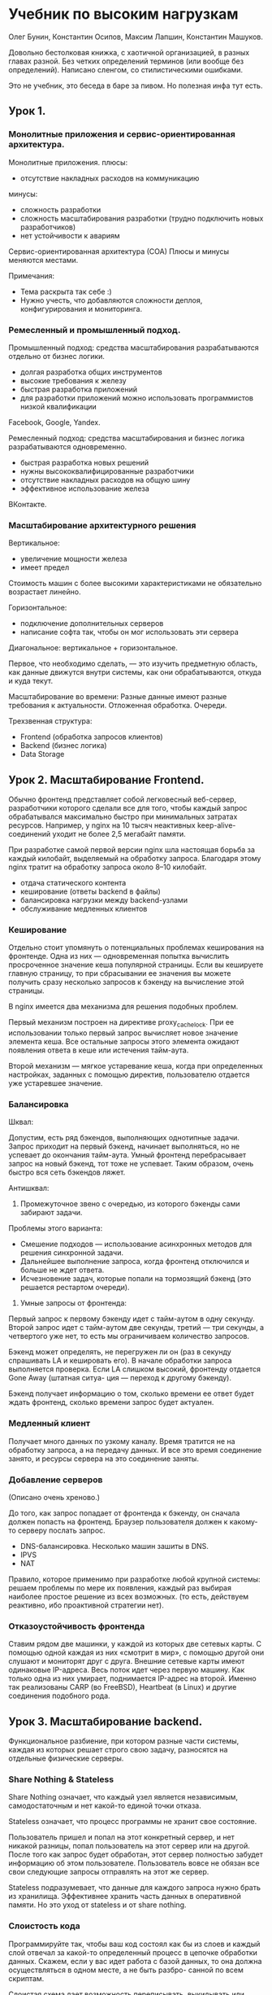 * Учебник по высоким нагрузкам
Олег Бунин, Константин Осипов, Максим Лапшин, Константин Машуков.

Довольно бестолковая книжка, с хаотичной организацией, в разных главах разной.
Без четких определений терминов (или вообще без определений).
Написано сленгом, со стилистическими ошибками.

Это не учебник, это беседа в баре за пивом.
Но полезная инфа тут есть.


** Урок 1.

*** Монолитные приложения и сервис-ориентированная архитектура.

Монолитные приложения.
плюсы:
- отсутствие накладных расходов на коммуникацию
минусы:
- сложность разработки
- сложность масштабирования разработки (трудно подключить новых разработчиков)
- нет устойчивости к авариям

Сервис-ориентированная архитектура (СОА)
Плюсы и минусы меняются местами.

Примечания:
- Тема раскрыта так себе :)
- Нужно учесть, что добавляются сложности деплоя, конфигурирования и мониторинга.


*** Ремесленный и промышленный подход.

Промышленный подход: средства масштабирования разрабатываются отдельно от бизнес логики.
- долгая разработка общих инструментов
- высокие требования к железу
- быстрая разработка приложений
- для разработки приложений можно использовать программистов низкой квалификации
Facebook, Google, Yandex.

Ремесленный подход: средства масштабирования и бизнес логика разрабатываются одновременно.
- быстрая разработка новых решений
- нужны высококвалифицированные разработчики
- отсутствие накладных расходов на общую шину
- эффективное использование железа
ВКонтакте.


*** Масштабирование архитектурного решения

Вертикальное:
- увеличение мощности железа
- имеет предел
Стоимость машин с более высокими характеристиками не обязательно возрастает линейно.

Горизонтальное:
- подключение дополнительных серверов
- написание софта так, чтобы он мог использовать эти сервера

Диагональное: вертикальное + горизонтальное.

Первое, что необходимо сделать, — это изучить предметную область,
как данные движутся внутри системы, как они обрабатываются, откуда и куда текут.

Масштабирование во времени:
Разные данные имеют разные требования к актуальности.
Отложенная обработка.
Очереди.

Трехзвенная структура:
- Frontend (обработка запросов клиентов)
- Backend (бизнес логика)
- Data Storage


** Урок 2. Масштабирование Frontend.

Обычно фронтенд представляет собой легковесный веб-сервер,
разработчики которого сделали все для того, чтобы каждый запрос
обрабатывался максимально быстро при минимальных затратах
ресурсов. Например, у nginx на 10 тысяч неактивных
keep-alive-соединений уходит не более 2,5 мегабайт памяти.

При разработке самой первой версии nginx шла настоящая борьба за
каждый килобайт, выделяемый на обработку запроса. Благодаря этому
nginx тратит на обработку запроса около 8–10 килобайт.

- отдача статического контента
- кеширование (ответы backend в файлы)
- балансировка нагрузки между backend-узлами
- обслуживание медленных клиентов


*** Кеширование

Отдельно стоит упомянуть о потенциальных проблемах кеширования на
фронтенде. Одна из них — одновременная попытка вычислить просроченное
значение кеша популярной страницы. Если вы кешируете главную страницу,
то при сбрасывании ее значения вы можете получить сразу несколько
запросов к бэкенду на вычисление этой страницы.

В nginx имеется два механизма для решения подобных проблем.

Первый механизм построен на директиве proxy_cache_lock. При ее
использовании только первый запрос вычисляет новое значение элемента
кеша. Все остальные запросы этого элемента ожидают появления ответа в
кеше или истечения тайм-аута.

Второй механизм — мягкое устаревание кеша, когда при определенных
настройках, заданных с помощью директив, пользователю отдается уже
устаревшее значение.


*** Балансировка

Шквал:

Допустим, есть ряд бэкендов, выполняющих однотипные задачи. Запрос
приходит на первый бэкенд, начинает выполняться, но не успевает до
окончания тайм-аута. Умный фронтенд перебрасывает запрос на новый
бэкенд, тот тоже не успевает. Таким образом, очень быстро вся сеть
бэкендов ляжет.

Антишквал:

1. Промежуточное звено с очередью, из которого бэкенды сами забирают задачи.
Проблемы этого варианта:
- Смешение подходов — использование асинхронных методов для решения синхронной задачи.
- Дальнейшее выполнение запроса, когда фронтенд отключился и больше не ждет ответа.
- Исчезновение задач, которые попали на тормозящий бэкенд (это решается рестартом очереди).

2. Умные запросы от фронтенда:
Первый запрос к первому бэкенду идет с тайм-аутом в одну секунду.
Второй запрос идет с тайм-аутом две секунды,
третий — три секунды, а четвертого уже нет, то есть мы ограничиваем количество запросов.

Бэкенд может определять, не перегружен ли он (раз в секунду спрашивать
LA и кешировать его). В начале обработки запроса выполняется проверка.
Если LA слишком высокий, фронтенду отдается Gone Away (штатная ситуа-
ция — переход к другому бэкенду).

Бэкенд получает информацию о том, сколько времени ее ответ будет ждать
фронтенд, сколько времени запрос будет актуален.


*** Медленный клиент

Получает много данных по узкому каналу.
Время тратится не на обработку запроса, а на передачу данных.
И все это время соединение занято, и ресурсы сервера на это соединение заняты.


*** Добавление серверов
(Описано очень хреново.)

До того, как запрос попадает от фронтенда к бэкенду, он сначала должен попасть на фронтенд.
Браузер пользователя должен к какому-то серверу послать запрос.

- DNS-балансировка. Несколько машин зашиты в DNS.
- IPVS
- NAT

Правило, которое применимо при разработке любой крупной системы:
решаем проблемы по мере их появления, каждый раз выбирая наиболее простое решение из всех возможных.
(то есть, действуем реактивно, ибо проактивной стратегии нет).


*** Отказоустойчивость фронтенда

Ставим рядом две машинки, у каждой из которых две сетевых карты.
С помощью одной каждая из них «смотрит в мир»,
с помощью другой они слушают и мониторят друг с друга.
Внешние сетевые карты имеют одинаковые IP-адреса.
Весь поток идет через первую машину.
Как только одна из них умирает, поднимается IP-адрес на второй.
Именно так реализованы CARP (во FreeBSD), Heartbeat (в Linux) и другие соединения подобного рода.


** Урок 3. Масштабирование backend.

Функциональное разбиение, при котором разные части системы,
каждая из которых решает строго свою задачу,
разносятся на отдельные физические серверы.


*** Share Nothing & Stateless

Share Nothing означает, что каждый узел является независимым, самодостаточным
и нет какой-то единой точки отказа.

Stateless означает, что процесс программы не хранит свое состояние.

Пользователь пришел и попал на этот конкретный сервер, и нет никакой
разницы, попал пользователь на этот сервер или на другой. После того
как запрос будет обработан, этот сервер полностью забудет информацию
об этом пользователе. Пользователь вовсе не обязан все свои следующие
запросы отправлять на этот же сервер.

Stateless подразумевает, что данные для каждого запроса нужно брать из хранилища.
Эффективнее хранить часть данных в оперативной памяти.
Но это уход от stateless и от share nothing.


*** Слоистость кода

Программируйте так, чтобы ваш код состоял как бы из слоев и каждый слой отвечал
за какой-то определенный процесс в цепочке обработки данных. Скажем, если у вас идет
работа с базой данных, то она должна осуществляться в одном месте, а не быть разбро-
санной по всем скриптам.

Слоистая схема дает возможность переписывать, выкидывать или добавлять целые слои.

Например, решили вы добавить кеширование или шардирование.
Сделать это просто: надо допилить только одно место — слой хранения данных.


*** Кеширование

Кеш — это скорее способ замазать проблему производительности, а не решить ее.

Критерий эффективности использования -- Hit Ratio,
отношение количества запросов, для которых ответ нашелся в кеше, к общему числу запросов.
Если он низкий (50–60%), значит, у вас есть лишние накладные расходы на поход к кешу.

**** Проблема инвалидации кеша
В общем случае не имеет решения.

Когда обновлять?
- при записи
- при чтении
- в фоне

Обновление на write.
(Я так и не понял, какие тут проблемы. У авторов описывается ситуация, когда значение лежит
одновременно в нескольких кэшах, и его нужно обновить везде. Такая ситуация мне не кажется типичной).

Обновление на read.
Тут есть опасность, что придут одновременно много read за невалидным значением,
и будет много одновременных запросов в БД за одним и тем же значением.

Фоновое обновление.
На write значение в кеше помечается как устаревшее, и в очередь ставится задача на его обновление.
Если придут read до того, как значение обновиться, то эти read получат устаревшее значение.

Это называется деградация функциональности:
вы сознательно идете на то, что некоторые из пользователей получат не самые свежие данные.


**** Проблема старта с непрогретым кешем

- Использовать кеш-хранилище с записью на диск (теряем в скорости);
- Вручную заполнять кэш перед стартом (downtime);
- Пускать пользователей на сайт партиями (downtime для части пользователей)

Такая ситуация наглядно иллюстрирует утверждение о том, что кэш не может решить проблему медленной базы данных.
Отсюда вывод: не занимайтесь кешированием, пока у вас не решены другие проблемы.


** Урок 4. Масштабирование во времени.

*** Отложенные вычисления

Скажем, если клиент сделал модификационный запрос (например, создал
новый пост), то вам предстоит провернуть огромный объем
работы. Недостаточно просто положить пост. Нужно обновить счетчики,
оповестить друзей, разослать электронные уведомления. Хорошая новость:
делать все сразу необязательно.

Сохраните данные в некое промежуточное хранилище, а затем обработайте их с помощью отдельного процесса.

Очень часто асинхронно обсчитывается статистика уникальных посетителей
— раз в день, как правило по ночам, в часы наименьшей загрузки,
запускается скрипт, который берет весь массив данных, накопленных за
день, обрабатывает их и сохраняет уже в другом виде.


*** Очереди

Существует целый класс однотипных задач, для которых важна очередность.

Особый вид хранилища, поддерживающий логику FIFO (первый вошел — первый вышел).
Получаются очереди сообщений и очереди задач.

Один из наиболее популярных сейчас — RabbitMQ.

По большому счету очереди — это пример межсервисной коммуникации, когда один сервис
(публикация поста) ставит задачи другому сервису (рассылка электронной почты).

Идемпотентность — повторное действие не изменит наши данные, если в первый раз все было сделано правильно.

Например, в одном из проектов, который мы разрабатывали, запись
в базу шла через очередь сообщений. Это было очень удобно. Можно было на решардинг и на
другие обслуживающие операции выключить один из кусков базы данных на какое-то время.
Все это время у нас тупо росла очередь сообщений и что-то не записывалось. Потом, когда
базу чинят и снова подключают, очередь рассасывается.

Под очередями сообщений в проектировании веб-проектов могут пониматься две разные вещи.
Во-первых, способ отложить задачу «на потом».
Во-вторых, речь может идти о так называемой общей шине данных.
У нас возникает межсервисная коммуникация, которая помогает разнести вызовы между сервисами.


** Урок 5. Базы данных.

В реальной разработке (и это правило относится ко всем сложным проектам)
предпочтение нужно отдавать тем инструментам, которые знают ваши главные специалисты.

При выборе БД нужно учитывать не только саму БД, но и экосистему вокруг нее, и сообщество.

Представь сразу, что твои таблицы расположены не на одном, а на десяти серверах.
Что они разрезаны, самые старые новости лежат на одном сервере, а новые на другом.
(то есть, нужно изначально исходить из того, что данные будут шардированы).

Запросы к БД должны быть простыми. А сложные манипуляции с данными (join, пересечение и т.д.)
перенести в бизнес логику.


*** Шардинг

Разбиение, нарезка ваших данных по машинам.

Как выбрать принцип разбиения — это отдельный большой вопрос.
Главный принцип — данные должны быть максимально связаны в одном шарде и минимально связаны между шардами.

Например, данные только добавляются, никогда не удаляются.
Наиболее простым способом для этого будет некая парадигма с ящиками.
Один шард — это ящик. Ящик наполнился — открыли следующий, ящик наполнился — открыли следующий.
Таким образом, мы данные каждый раз добавляем в новую и новую машину.
Потом мы уже думаем, что делать со старыми ящиками.

Рассмотрим второй принцип, когда характер нагрузки совсем другой.
Допустим, что данные в разных шардах могут расти по разным законам.
Классический пример с Марком Цукербергом и Lady Gaga на Facebook.
Если вы храните всё о Lady Gaga на компьютере No 69, рано или поздно этот компьютер переполнится.

Если вместе с Lady Gaga на этом же компьютере хранится 10 тысяч
невинных обычных домохозяек, то рано или поздно хранение Lady Gaga на
этом шарде приведет к тому, что домохозяйки получат низкое качество
сервисов, потому что постоянно большой профиль нагрузки будет у Lady
Gaga. Главная особенность такого сюжета — его непредсказуемость,
поэтому нужна достаточно гибкая техника — виртуальные шарды.


*** Виртуальные шарды

Нужно предразбить пространство данных на заведомо огромное, но при этом равномерное
по своей наполненности количество виртуальных шардов. Скажем, 100 тысяч виртуальных
шардов. У тебя есть эта цифра, и изначально ты все эти шарды хранишь на небольшом
количестве машин.

Затем можно добавлять новые машины, и менять схему, как виртуальные шарды соотносятся с реальными машинами.
При этом будет возникать необходимость переносить часть шардов с одной машины на другую. То есть, переливать данные.

Как хранится информация, какой виртуальный шард на какой физической машине находится
и какие данные к какому виртуальному шарду относится?
Один вариант -- центральный диспетчер шардов.
Второй вариант -- конфигурационный файл, одинаковый на всех серверах.
(Стремно как-то, не просто будет изменить конфигурацию).

(А про ZooKeeper и аналоги ничего не сказано).


*** Репликация

(Описано вообще невнятно, пришлось описывать самому)

master-master
любой запрос (read/write) можно отправлять на любую машину
Годится, если write редки, а read частые.

master-slave
write можно делать только на master, read на любую машину

Можно построить древовидную структуру, в которой
промежуточные узлы являются master для дочерних узлов, и slave для родительских узлов.


*** Партиционирование

Данные разных типов храняться в разных местах и по-разному.
- В разных таблицах
- В разных БД
- В разных типах БД


*** Кластеризация

Вы в каком-то смысле аутсорсите проблему масштабирования базы данных
на разработчика этой самой базы данных или на разработчика кластера.
Для вас кластер выглядит как единое целое.

Ты покупаешь кластер, его настраивают и далее это решение самостоятельно.
Все внутренние процессы могут быть тебе даже не известны.
Это хорошо, с одной стороны — за тебя все настроили профессионалы.
С другой стороны это плохо — у тебя нет возможности что-либо исправить в случае ошибки.
Ты просто не знаешь, как эта штука работает.


*** Денормализация

Намеренное приведение структуры БД в состояние, не соответствующее критериям нормализации.
Обычно проводится с целью ускорения чтения из БД, за счет добавления избыточных данных.

Есть огромное количество решений, которые хранят данные в денормализованном виде,
но могут представлять их в реляционном виде.
(жаль, нет ни одного примера :)


*** Особенности хранимых процедур в MySQL

Читается из таблицы, компилируется и кешируется к скомпилированном виде в каждом соединении к серверу.

(Непонятно, зачем так делать?
Если компилируются все процедуры, что есть, то лучше сделать это централизовано.
Вероятно, они компилируются по требованию, и хранятся только те, что реально используются.
Тогда есть смысл делать это для каждого соединения отдельно).

Это увеличивает объем памяти, который требуется каждому соединению.

Хранимые процедуры -- это дополнительный уровень абстракции между данными и клиентом.
Он скрывает данные от клиента, и позволяет менять схему, не меняя интерфейса к ней.
(Типа как публичный интерфейс класса в ООП).

Важно учитывать то, что при изменении хранимой процедуры одновременно инвалидируются
все кеши всех активных соединений. Это может привести к серьёзным «провалам» в произ-
водительности, т.к. все соединения одновременно будут пытаться пересоздать свои скомпи-
лированные копии хранимых процедур.
(Замечательная архитектура у MySQL :)


** Урок 6. Надежность, эксплуатация, паттерны масштабируемых архитектур.

Серверный диск, при его активном использовании, в среднем выходит из
строя раз в два года. Это означает, что из трех тысяч серверов прямо
сегодня полетят диски у 4-х машин. Вывод – в большой крупной системе
всегда что-то не работает, какой-то из серверов вышел из строя,
какой-то из дисков сбоит. И это – нормальное состояние системы.


*** Надежность

Заключается в способности сохранять в пределах установленной нормы значения всех параметров,
характеризующих способность выполнять требуемые функции.

Один из способов борьбы с резко возросшей нагрузкой -- деградация функциональности.

В любом проекте есть целый ряд функций, почти незаметных пользователю, но требующих
для своей реализации серьезных серверных ресурсов.

Например, скорость появления опубликованной редактором новости на сайте. Если это
не новостное издание, то пострадает ли пользователь, если новость станет доступна только
через десять минут после публикации? Нет, не пострадает, он даже этого не заметит.
Но разработчикам это позволит внедрить кеширование или прегенерацию.


*** Избыточность и дублирование

Чтобы понять, что именно нужно дублировать, нужно смоделировать проблемное состояние
и заранее просчитать его.

Должно ли программное обеспечение самостоятельно принимать решение
о переключении на другой сервер базы данных?
Это непростой вопрос.

Софт не может отличить падение узла от медленного узла.
Переключиться на другую БД должны все узлы бэкенда.
Иначе будет net split.

Поэтому автоматическое переключение на реплику используется редко. Обычно на реплику
переключают только чтение из базы данных, одновременно отключая (деградация функци-
ональности, это тоже она) запись в базу данных.


*** Принципы надежности

Для фронтенда это балансировка или составление пар серверов, в которых один всегда запасной.

Для бекенда это гомогенные взаимозаменяемые бекенды, share nothing, stateless.

Для баз данных это денормализация, репликация, кластер.

Также надо избегать точек отказа и в железе.
Старайтесь не использовать никакого уникального оборудования без крайней на то нужды.
Стандартное железо:
- Взаимозаменяемость компонент
- Закупка новых серверов и комплектующих не является проблемой

Chaos Monkey тестирование.
Работа обезьянки Хаоса состоит в том, чтобы хаотично прибивать
случайный сервис или процесс на каком-то случайно выбранном сервере.
Весь проект при этом должен продолжать работать.


*** Мониторинг

Второй ключевой аспект крупного проекта – вы должны знать о нем абсолютно все!

Все, что происходит в любой точке системы, любые аномалии в поведении отдельных элемен-
тов вашей программной системы должны оперативно детектироваться и анализироваться.

Джентельменский набор:
- load averages
- количество чтений/записи с диска
- свободное пространство на дисках
- количество процессов
- трафик

Бизнес-параметры:
- количество регистраций за последнюю минуту
- количество отправляемых сообщений
- количество поисковых запросов
- и другие

Специализированные технические параметры:
- время отдачи отдельных страниц
- задержка появления новых данных на реплике
- время выполнения отдельных операций в базе данных

Мониторинг бизнес-показателей -- это основной инструмент прогнозирования нагрузки.
Это поможет вам реагировать проактивно, добавлять ресурсы заранее и в нужных местах.

Олег Илларионов из ВКонтакте рассказал о том, что они постоянно
мониторят отдачу картинок и иногда вручную обрабатывают рост интереса
к какой-то конкретной картинке.  Примером такой картинки Олег назвал
аватарку Павла Дурова, что вовсе не удивительно!  Кстати, аватарка
Павла Дурова не лежит в стандартной системе хранения и доставки
контента ВКонтакте. Это статика, разложенная на все фронтенды, и
отдается вместе со всеми CSS и JS-файлами и другими картинками
оформления.


*** Восстановление

Все средства восстановления должны быть автоматизированы.
Если ты сталкиваешься с какой-то проблемой более, чем один раз – автоматизируйте ее.
Но большую часть автоматизируйте априори.

Масштаб:

Один сервер.
Администрируется одним специалистом, который владеет полной информации о состоянии этого сервера.
Все умещается у него в голове.

5 серверов.
Подходы те же самые, но уже начинается обобщение и автоматизация.
Появляются скрипты, решающие ту или иную задачу системного администрирования.

Больше 20-ти машин.
Возникают проблемы из-за разницы конфигураций и разных версий компонентов.
Требуется большое количество документации. Любое изменение должно быть описано.
Стоимость поддержки сильно превышает стоимость внесения изменений.
Вы перестаете вносить изменения, вы постоянно исправляете ошибки.

Приходит понимание, что надо управлять не одной машиной, а кластером.
Потребуется ввести автоматическую установку машин,
автоматическое управление конфигурациями,
автоматическое развертывание сервисов,
и автоматическую выкатку.


*** Deployment

Нужно уметь перевыкатывать весь свой сайт на новое голое железо за 20 минут
(без учета времени копирования данных).

Amazon очень правильно учит людей. Когда вы берете машину EC2, она может
перезагрузиться в любую секунду, и там не останется ничего, никаких данных,
и нужно иметь возможность выкатываться на голый Linux в течение минут.

Существует большое количество инструментов для деплоймента,
изучите и выберете оптимальный для конкретной ситуации.


*** Процесс отката

Что делать, если обновление, которое вы только что выкатили, сломалось в боевых условиях?
Нужно оперативно и быстро откатиться назад.

Автоматизация процесса отката – это чистая магия.
Основная проблема отката это изменения в базе данных.

Отсюда вывод – любое изменение в базе данных
должно быть оформлено в виде файла с конкретными SQL-командами.
Этот файл должен быть положен в репозиторий
и именно этот файл выполняет скрипт деплоймента
для выкатки новой версии схемы базы данных.

Там же (или в отдельном файле) могут быть SQL-команды для отката к предыдущему состоянию схемы СУБД.

Программный код не должен ломаться от того, что пришел лишний столбец
или, наоборот, нужно столбца в базе данных не существует.
Операция деплоя не атомарна, ситуация, когда код уже новый,
а изменения в СУБД до реплики не докатились, теоретически возможна. (или наоборот)
